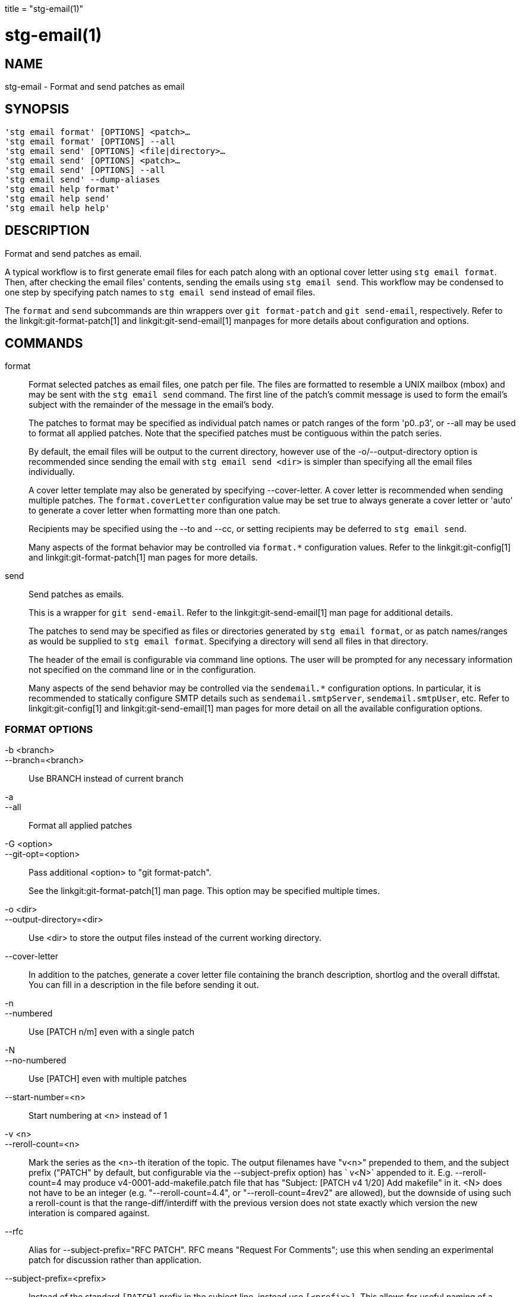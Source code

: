 +++
title = "stg-email(1)"
+++

stg-email(1)
============

NAME
----
stg-email - Format and send patches as email

SYNOPSIS
--------
[verse]
'stg email format' [OPTIONS] <patch>...
'stg email format' [OPTIONS] --all
'stg email send' [OPTIONS] <file|directory>...
'stg email send' [OPTIONS] <patch>...
'stg email send' [OPTIONS] --all
'stg email send' --dump-aliases
'stg email help format'
'stg email help send'
'stg email help help'

DESCRIPTION
-----------

Format and send patches as email.

A typical workflow is to first generate email files for each patch along with
an optional cover letter using `stg email format`. Then, after checking the
email files' contents, sending the emails using `stg email send`. This workflow
may be condensed to one step by specifying patch names to `stg email send`
instead of email files.

The `format` and `send` subcommands are thin wrappers over `git format-patch`
and `git send-email`, respectively. Refer to the linkgit:git-format-patch[1]
and linkgit:git-send-email[1] manpages for more details about configuration and options.

COMMANDS
--------

format::
    Format selected patches as email files, one patch per file. The files are
    formatted to resemble a UNIX mailbox (mbox) and may be sent with the `stg
    email send` command. The first line of the patch's commit message is used
    to form the email's subject with the remainder of the message in the
    email's body.
+
The patches to format may be specified as individual patch names or patch
ranges of the form 'p0..p3', or --all may be used to format all applied
patches. Note that the specified patches must be contiguous within the patch series.
+
By default, the email files will be output to the current directory, however
use of the -o/--output-directory option is recommended since sending the email
with `stg email send <dir>` is simpler than specifying all the email files individually.
+
A cover letter template may also be generated by specifying --cover-letter. A
cover letter is recommended when sending multiple patches. The
`format.coverLetter` configuration value may be set true to always generate a
cover letter or 'auto' to generate a cover letter when formatting more than one patch.
+
Recipients may be specified using the --to and --cc, or setting recipients may
be deferred to `stg email send`.
+
Many aspects of the format behavior may be controlled via `format.*`
configuration values. Refer to the linkgit:git-config[1] and
linkgit:git-format-patch[1] man pages for more details.

send::
    Send patches as emails.
+
This is a wrapper for `git send-email`. Refer to the linkgit:git-send-email[1]
man page for additional details.
+
The patches to send may be specified as files or directories generated by `stg
email format`, or as patch names/ranges as would be supplied to `stg email
format`. Specifying a directory will send all files in that directory.
+
The header of the email is configurable via command line options. The user will
be prompted for any necessary information not specified on the command line or
in the configuration.
+
Many aspects of the send behavior may be controlled via the `sendemail.*`
configuration options. In particular, it is recommended to statically configure
SMTP details such as `sendemail.smtpServer`, `sendemail.smtpUser`, etc. Refer
to linkgit:git-config[1] and linkgit:git-send-email[1] man pages for more
detail on all the available configuration options.

FORMAT OPTIONS
~~~~~~~~~~~~~~
-b <branch>::
--branch=<branch>::
    Use BRANCH instead of current branch

-a::
--all::
    Format all applied patches

-G <option>::
--git-opt=<option>::
    Pass additional <option> to "git format-patch".
+
See the linkgit:git-format-patch[1] man page. This option may be specified
multiple times.

-o <dir>::
--output-directory=<dir>::
    Use <dir> to store the output files instead of the current working directory.

--cover-letter::
    In addition to the patches, generate a cover letter file containing the
    branch description, shortlog and the overall diffstat. You can fill in a
    description in the file before sending it out.

-n::
--numbered::
    Use [PATCH n/m] even with a single patch

-N::
--no-numbered::
    Use [PATCH] even with multiple patches

--start-number=<n>::
    Start numbering at <n> instead of 1

-v <n>::
--reroll-count=<n>::
    Mark the series as the <n>-th iteration of the topic. The output filenames
    have "v<n>" prepended to them, and the subject prefix ("PATCH" by default,
    but configurable via the --subject-prefix option) has ` v<N>` appended to
    it. E.g. --reroll-count=4 may produce v4-0001-add-makefile.patch file that
    has "Subject: [PATCH v4 1/20] Add makefile" in it. <N> does not have to be
    an integer (e.g. "--reroll-count=4.4", or "--reroll-count=4rev2" are
    allowed), but the downside of using such a reroll-count is that the
    range-diff/interdiff with the previous version does not state exactly which
    version the new interation is compared against.

--rfc::
    Alias for --subject-prefix="RFC PATCH". RFC means "Request For Comments";
    use this when sending an experimental patch for discussion rather than application.

--subject-prefix=<prefix>::
    Instead of the standard `[PATCH]` prefix in the subject line, instead use
    `[<prefix>]`. This allows for useful naming of a patch series, and can be
    combined with the `--numbered` option.

--quiet::
    Do not print the names of the generated files

-s::
--signoff::
    Add a Signed-off-by trailer to the commit message, using the committer
    identity of yourself. See the signoff option in linkgit:git-commit[1] for
    more information.

--numbered-files::
    Output file names will be a simple number sequence without the default
    first line of the commit appended.

--suffix=<suffix>::
    Instead of using `.patch` as the suffix for generated filenames, use
    specified suffix. A common alternative is `--suffix=.txt`. Leaving this
    empty will remove the `.patch` suffix.

-k::
--keep-subject::
    Do not strip/add `[PATCH]` from the first line of the commit log message.

--no-binary::
    Do not output contents of changes in binary files, instead display a notice
    that those files changed. Patches generated using this option cannot be
    applied properly, but they are still useful for code review.

--zero-commit::
    Output an all-zero hash in each patch’s `From` header instead of the hash
    of the commit.

--to=<address>::
    Add a `To:` header to the email headers. This is in addition to any
    configured headers, and may be used multiple times. The negated form
    `--no-to` discards all `To:` headers added so far (from config or command line).

--no-to::
    Discard all `To:` addresses added so far from config or command line.

--cc=<address>::
    Add a `Cc:` header to the email headers. This is in addition to any
    configured headers, and may be used multiple times. The negated form
    `--no-cc` discards all `Cc:` headers added so far (from config or command line).

--no-cc::
    Discard all `Cc:` addresses added so far from config or command line.

--in-reply-to=<message-id>::
    Make the first mail (or all the mails with `--no-thread`) appear as a reply
    to the given <message-id>, which avoids breaking threads to provide a new
    patch series.

--add-header=<header>::
    Add an arbitrary header to the email headers. This is in addition to any
    configured headers, and may be used multiple times. For example,
    `--add-header="Organization: git-foo"`.

--attach::
    Create multipart/mixed attachment, the first part of which is the commit
    message and the patch itself in the second part, with
    `Content-Disposition:` attachment.

--inline::
    Create multipart/mixed attachment, the first part of which is the commit
    message and the patch itself in the second part, with `Content-Disposition: inline`.

--thread[=<style>]::
    Controls addition of `In-Reply-To` and `References` headers to make the
    second and subsequent mails appear as replies to the first. Also controls
    generation of the `Message-Id` header to reference.
+
The optional <style> argument can be either `shallow` or `deep`. `shallow`
threading makes every mail a reply to the head of the series, where the head is
chosen from the cover letter, the `--in-reply-to`, and the first patch mail, in
this order. `deep` threading makes every mail a reply to the previous one.
+
The default is `--no-thread`, unless the `format.thread` configuration is set.
If `--thread` is specified without a style, it defaults to the style specified
by `format.thread` if any, or else `shallow`.
+
Beware that the default for `git send-email` is to thread emails itself. If you
want `git format-patch` to take care of threading, you will want to ensure that
threading is disabled for `git send-email`.

--no-thread::
    Disable message threading

--signature=<signature>::
    Add a signature string to each email. The default signature is the git
    version number, or the `format.signature` configuration value, if
    specified. The signature may be disabled with `--no-signature`

--no-signature::
    Do not add a signature to each email

--signature-file=<file>::
    Like `--signature` except the signature is read from a file.

--base=<committish>::
    See the BASE TREE INFORMATION section of git-format-patch(1).

--progress::
    Show progress reports on stderr as patches are generated.

--interdiff=<rev>::
    As a reviewer aid, insert an interdiff into the cover letter, or as
    commentary of the lone patch of a 1-patch series, showing the differences
    between the previous version of the patch series and the series currently
    being formatted. <rev> is a single revision naming the tip of the previous
    series which shares a common base with the series being formatted (for
    example `git format-patch --cover-letter --interdiff=feature/v1 -3 feature/v2`).

--range-diff=<refspec>::
    As a reviewer aid, insert a range-diff (see linkgit:git-range-diff[1)] into
    the cover letter, or as commentary of the lone patch of a single-patch
    series, showing the differences between the previous version of the patch
    series and the series currently being formatted. <refspec> can be a single
    revision naming the tip of the previous series if it shares a common base
    with the series being formatted (for example `git format-patch
    --cover-letter --range-diff=feature/v1 -3 feature/v2`), or a revision range
    if the two versions of the series are disjoint (for example `git
    format-patch --cover-letter --range-diff=feature/v1~3..feature/v1 -3 feature/v2`).
+
Note that diff options passed to the command affect how the primary product of
`format-patch` is generated, and they are not passed to the underlying
`range-diff` machinery used to generate the cover-letter material (this may
change in the future).

--creation-factor=<n>::
    Used with `--range-diff`, tweak the heuristic which matches up commits
    between the previous and current series of patches by adjusting the
    creation/deletion cost fudge factor. See linkgit:git-range-diff[1)] for details.

SEND OPTIONS
~~~~~~~~~~~~
-b <branch>::
--branch=<branch>::
    Use BRANCH instead of current branch

-a::
--all::
    Send all applied patches

-G <option>::
--git-opt=<option>::
    Pass additional <option> to "git send-email".
+
See the linkgit:git-send-email[1] man page. This option may be specified
multiple times.

--from=<address>::
    Specify the sender of the emails. If not specified on the command line, the
    value of the sendemail.from configuration option is used. If neither the
    command-line option nor sendemail.from are set, then the user will be
    prompted for the value. The default for the prompt will be the value of
    GIT_AUTHOR_IDENT, or GIT_COMMITTER_IDENT if that is not set, as returned by
    "git var -l".

--to=<address>::
    Specify the primary recipient of the emails generated. Generally, this will
    be the upstream maintainer of the project involved. Default is the value of
    the sendemail.to configuration value; if that is unspecified, and --to-cmd
    is not specified, this will be prompted for.
+
This option may be specified multiple times.

--cc=<address>::
    Specify a starting "Cc:" value for each email. Default is the value of sendemail.cc.
+
This option may be specified multiple times.

--bcc=<address>::
    Specify a starting "Bcc:" value for each email. Default is the value of sendemail.bcc.
+
This option may be specified multiple times.

--subject=<subject>::
    Specify the initial subject of the email thread. Only necessary if
    --compose is also set. If --compose is not set, this will be prompted for.

--reply-to=<address>::
    Specify the address where replies from recipients should go to. Use this if
    replies to messages should go to another address than what is specified
    with the --from parameter.

--in-reply-to=<id>::
    Make the first mail (or all the mails with --no-thread) appear as a reply
    to the given Message-Id, which avoids breaking threads to provide a new
    patch series. The second and subsequent emails will be sent as replies
    according to the --[no-]chain-reply-to setting.
+
So for example when --thread and --no-chain-reply-to are specified, the second
and subsequent patches will be replies to the first one like in the
illustration below where [PATCH v2 0/3] is in reply to [PATCH 0/2]:
+
    [PATCH 0/2] Here is what I did...
      [PATCH 1/2] Clean up and tests
      [PATCH 2/2] Implementation
      [PATCH v2 0/3] Here is a reroll
        [PATCH v2 1/3] Clean up
        [PATCH v2 2/3] New tests
        [PATCH v2 3/3] Implementation
+
Only necessary if --compose is also set. If --compose is not set, this will be
prompted for.

--compose::
    Invoke a text editor (see GIT_EDITOR in linkgit:git-var[1)] to edit an
    introductory message for the patch series.
+
When --compose is used, git send-email will use the From, Subject, and
In-Reply-To headers specified in the message. If the body of the message (what
you type after the headers and a blank line) only contains blank (or Git:
prefixed) lines, the summary will not be sent, but From, Subject, and
In-Reply-To headers will be used unless they are removed.
+
Missing From or In-Reply-To headers will be prompted for.
+
See the CONFIGURATION section of linkgit:git-send-email[1] for sendemail.multiEdit.

--annotate::
    Review and edit each patch you are about to send. Default is the value of sendemail.annotate.

--identity=<id>::
    A configuration identity. When given, causes values in the
    sendemail.<identity> subsection to take precedence over values in the
    sendemail section. The default identity is the value of sendemail.identity.

--no-thread::
    If threading is enabled, the In-Reply-To and References headers will be
    added to each email sent. Whether each mail refers to the previous email
    (deep threading per `git format-patch` wording) or to the first email
    (shallow threading) is governed by "--[no-]chain-reply-to".
+
If disabled with "--no-thread", those headers will not be added (unless
specified with --in-reply-to). Default is the value of the sendemail.thread
configuration value; if that is unspecified, default to --thread.
+
It is up to the user to ensure that no In-Reply-To header already exists when
`git send-email` is asked to add it (especially note that `git format-patch`
can be configured to do the threading itself). Failure to do so may not produce
the expected result in the recipient’s MUA.

--confirm=<mode>::
    Confirm just before sending.
+
Default is the value of sendemail.confirm configuration value; if that is
unspecified, default to auto unless any of the suppress options have been
specified, in which case default to compose.
+
Confirmation modes:
+
  - 'always' will always confirm before sending
  - 'never' will never confirm before sending
  - 'cc' will confirm before sending when send-email has
    automatically added addresses from the patch to the Cc list
  - 'compose' will confirm before sending the first message
    when using --compose
  - 'auto' is equivalent to cc + compose

--quiet::
    Make git-send-email less verbose. One line per email should be all that is output.

--dry-run::
    Do everything except actually send the emails.

--dump-aliases::
    Dump configured aliases and exit

-n::
--numbered::
    Use [PATCH n/m] even with a single patch

-N::
--no-numbered::
    Use [PATCH] even with multiple patches

--start-number=<n>::
    Start numbering at <n> instead of 1

-v <n>::
--reroll-count=<n>::
    Mark the series as the <n>th reroll

--rfc::
    Use [RFC PATCH] instead of [PATCH]

--subject-prefix=<prefix>::
    Use [<prefix>] instead of [PATCH]

StGit
-----
Part of the StGit suite - see linkman:stg[1]
